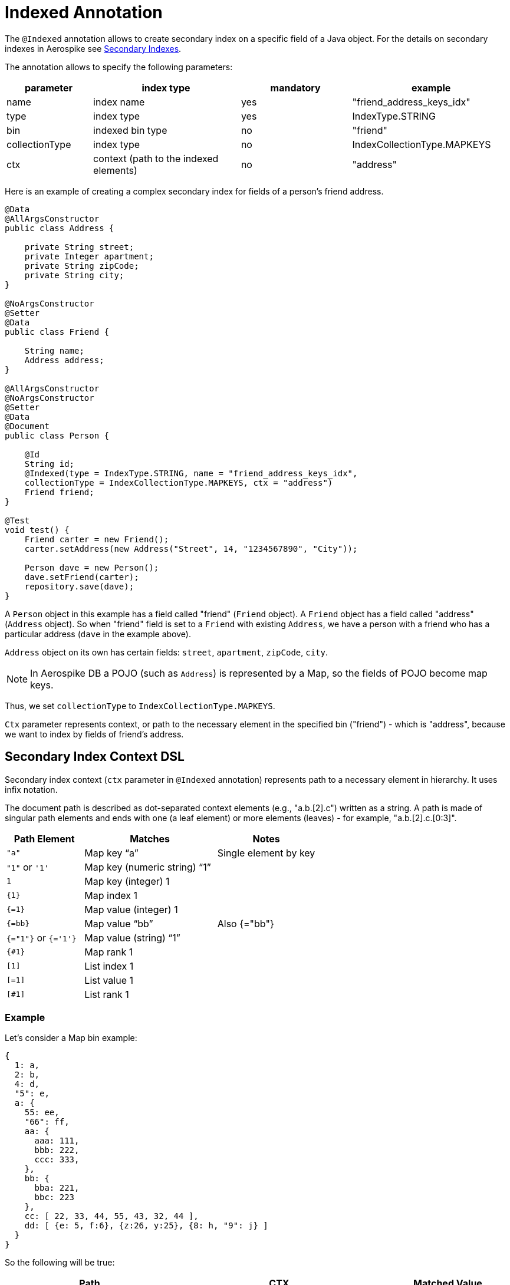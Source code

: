 [[indexed-annotation]]
= Indexed Annotation

The `@Indexed` annotation allows to create secondary index on a specific field of a Java object.
For the details on secondary indexes in Aerospike see <<secondary-indexes, Secondary Indexes>>.

The annotation allows to specify the following parameters:

[width="100%",cols="<14%,<24%,<18%,<26%",options="header",]
|===
|parameter      |index type                             |mandatory |example
|name           |index name                             |yes |"friend_address_keys_idx"
|type           |index type                             |yes |IndexType.STRING
|bin            |indexed bin type                       |no  |"friend"
|collectionType |index type                             |no  |IndexCollectionType.MAPKEYS
|ctx            |context (path to the indexed elements) |no  |"address"
|===

Here is an example of creating a complex secondary index for fields of a person's friend address.

[source,java]
----
@Data
@AllArgsConstructor
public class Address {

    private String street;
    private Integer apartment;
    private String zipCode;
    private String city;
}

@NoArgsConstructor
@Setter
@Data
public class Friend {

    String name;
    Address address;
}

@AllArgsConstructor
@NoArgsConstructor
@Setter
@Data
@Document
public class Person {

    @Id
    String id;
    @Indexed(type = IndexType.STRING, name = "friend_address_keys_idx",
    collectionType = IndexCollectionType.MAPKEYS, ctx = "address")
    Friend friend;
}

@Test
void test() {
    Friend carter = new Friend();
    carter.setAddress(new Address("Street", 14, "1234567890", "City"));

    Person dave = new Person();
    dave.setFriend(carter);
    repository.save(dave);
}
----

A `Person` object in this example has a field called "friend" (`Friend` object).
A `Friend` object has a field called "address" (`Address` object).
So when "friend" field is set to a `Friend` with existing `Address`, we have a person with a friend who has
a particular address (`dave` in the example above).

`Address` object on its own has certain fields: `street`, `apartment`, `zipCode`, `city`.

NOTE: In Aerospike DB a POJO (such as `Address`) is represented by a Map, so the fields of POJO become map keys.

Thus, we set `collectionType` to `IndexCollectionType.MAPKEYS`.

`Ctx` parameter represents context, or path to the necessary element in the specified bin ("friend") - which is "address", because we want to index by fields of friend's address.

== Secondary Index Context DSL

Secondary index context (`ctx` parameter in `@Indexed` annotation) represents path to a necessary element in hierarchy. It uses infix notation.

The document path is described as dot-separated context elements (e.g., "a.b.[2].c") written as a string. A path is made of singular path elements and ends with one (a leaf element) or more elements (leaves) - for example, "a.b.[2].c.[0:3]".

[width="100%",cols="<14%,<24%,<18%",options="header",]
|===
|Path Element         |Matches                             |Notes
|`"a"`                |Map key “a”                         |Single element by key
|`"1"` or `'1'`       |Map key (numeric string) “1”        |
|`1`                  |Map key (integer) 1                 |
|`\{1\}`              |Map index 1                         |
|`{=1}`               |Map value (integer) 1               |
|`{=bb}`              |Map value “bb”                      |Also {="bb"}
|`{="1"}` or `{='1'}` |Map value (string) “1”              |
|`{#1}`               |Map rank 1                          |
|`[1]`                |List index 1                        |
|`[=1]`               |List value 1                        |
|`[#1]`               |List rank 1                         |
|===

=== Example

Let's consider a Map bin example:

[source,text]
----
{
  1: a,
  2: b,
  4: d,
  "5": e,
  a: {
    55: ee,
    "66": ff,
    aa: {
      aaa: 111,
      bbb: 222,
      ccc: 333,
    },
    bb: {
      bba: 221,
      bbc: 223
    },
    cc: [ 22, 33, 44, 55, 43, 32, 44 ],
    dd: [ {e: 5, f:6}, {z:26, y:25}, {8: h, "9": j} ]
  }
}
----

So the following will be true:

[width="100%",cols="<24%,<30%,<18%",options="header",]
|===
|Path              |CTX                                                    |Matched Value
|a.aa.aaa          |[mapKey("a"), mapKey("aa"), mapKey("aaa")]             |111
|a.55              |[mapKey("a"), mapKey(55)]                              |ee
|a."66"            |[mapKey("a"), mapKey("66")]                            |ff
|a.aa.\{2\}        |[mapKey("a"), mapKey("aa"),mapIndex(2)]                |333
|a.aa.{=222}       |[mapKey("a"), mapKey("aa"),mapValue(222)]              |222
|a.bb.{#-1}        |[mapKey("a"), mapKey("bb"),mapRank(-1)]                |223
|a.cc.[0]          |[mapKey("a"), mapKey("cc"),listIndex(0)]               |22
|a.cc.[#1]         |[mapKey("a"), mapKey("cc"),listRank(1)]                |32
|a.cc.[=44]        |[mapKey("a"), mapKey("cc"),listValue(44)]              |[44, 44]
|a.dd.[0].e        |[mapKey("a"), mapKey("dd"),listIndex(0), mapKey("e")]  |5
|a.dd.[2].8        |[mapKey("a"), mapKey("dd"),listIndex(2), mapKey(8)]    |h
|a.dd.[-1]."9"     |[mapKey("a"), mapKey("dd"),listIndex(-1), mapKey("9")] |j
|a.dd.[1].{#0}     |[mapKey("a"), mapKey("dd"),listIndex(1), mapRank(0)]   |y
|===

